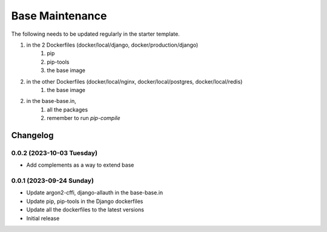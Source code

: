 Base Maintenance
=================

The following needs to be updated regularly in the starter template.

1. in the 2 Dockerfiles (docker/local/django, docker/production/django)
    1. pip
    2. pip-tools
    3. the base image
2. in the other Dockerfiles (docker/local/nginx, docker/local/postgres, docker/local/redis)
    1. the base image
2. in the base-base.in,
    1. all the packages
    2. remember to run `pip-compile`


Changelog
---------

0.0.2 (2023-10-03 Tuesday)
^^^^^^^^^^^^^^^^^^^^^^^^^

- Add complements as a way to extend base


0.0.1 (2023-09-24 Sunday)
^^^^^^^^^^^^^^^^^^^^^^^^^

- Update argon2-cffi, django-allauth in the base-base.in
- Update pip, pip-tools in the Django dockerfiles
- Update all the dockerfiles to the latest versions
- Initial release